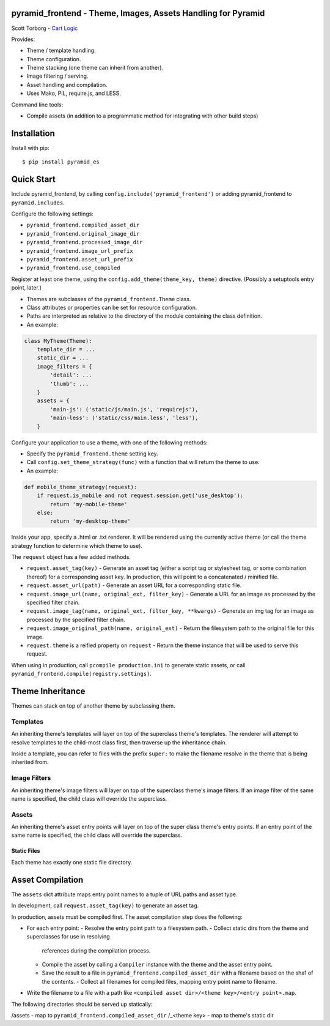 pyramid_frontend - Theme, Images, Assets Handling for Pyramid
=============================================================

Scott Torborg - `Cart Logic <http://www.cartlogic.com>`_

Provides:

* Theme / template handling.
* Theme configuration.
* Theme stacking (one theme can inherit from another).
* Image filtering / serving.
* Asset handling and compilation.
* Uses Mako, PIL, require.js, and LESS.

Command line tools:

* Compile assets (in addition to a programmatic method for integrating with
  other build steps)


Installation
============

Install with pip::

    $ pip install pyramid_es


Quick Start
===========

Include pyramid_frontend, by calling ``config.include('pyramid_frontend')`` or
adding pyramid_frontend to ``pyramid.includes``.

Configure the following settings:

* ``pyramid_frontend.compiled_asset_dir``
* ``pyramid_frontend.original_image_dir``
* ``pyramid_frontend.processed_image_dir``

* ``pyramid_frontend.image_url_prefix``
* ``pyramid_frontend.asset_url_prefix``

* ``pyramid_frontend.use_compiled``

Register at least one theme, using the ``config.add_theme(theme_key, theme)``
directive. (Possibly a setuptools entry point, later.)

* Themes are subclasses of the ``pyramid_frontend.Theme`` class.
* Class attributes or properties can be set for resource configuration.
* Paths are interpreted as relative to the directory of the module containing
  the class definition.
* An example:

.. code-block:: python

    class MyTheme(Theme):
        template_dir = ...
        static_dir = ...
        image_filters = {
            'detail': ...
            'thumb': ...
        }
        assets = {
            'main-js': ('static/js/main.js', 'requirejs'),
            'main-less': ('static/css/main.less', 'less'),
        }

Configure your application to use a theme, with one of the following methods:

* Specify the ``pyramid_frontend.theme`` setting key.
* Call ``config.set_theme_strategy(func)`` with a function that will return the
  theme to use.
* An example:

.. code-block:: python

    def mobile_theme_strategy(request):
        if request.is_mobile and not request.session.get('use_desktop'):
            return 'my-mobile-theme'
        else:
            return 'my-desktop-theme'

Inside your app, specify a .html or .txt renderer. It will be rendered using
the currently active theme (or call the theme strategy function to determine
which theme to use).

The ``request`` object has a few added methods.

* ``request.asset_tag(key)`` - Generate an asset tag (either a script tag or
  stylesheet tag, or some combination thereof) for a corresponding asset key.
  In production, this will point to a concatenated / minified file.
* ``request.asset_url(path)`` - Generate an asset URL for a corresponding
  static file.

* ``request.image_url(name, original_ext, filter_key)`` - Generate a URL for an
  image as processed by the specified filter chain.
* ``request.image_tag(name, original_ext, filter_key, **kwargs)`` - Generate an
  img tag for an image as processed by the specified filter chain.
* ``request.image_original_path(name, original_ext)`` - Return the filesystem
  path to the original file for this image.

* ``request.theme`` is a reified property on ``request`` - Return the theme
  instance that will be used to serve this request.

When using in production, call ``pcompile production.ini`` to generate static
assets, or call ``pyramid_frontend.compile(registry.settings)``.


Theme Inheritance
=================

Themes can stack on top of another theme by subclassing them.


Templates
~~~~~~~~~

An inheriting theme's templates will layer on top of the superclass theme's
templates. The renderer will attempt to resolve templates to the child-most
class first, then traverse up the inheritance chain.

Inside a template, you can refer to files with the prefix ``super:`` to make
the filename resolve in the theme that is being inherited from.

Image Filters
~~~~~~~~~~~~~

An inheriting theme's image filters will layer on top of the superclass theme's
image filters. If an image filter of the same name is specified, the child
class will override the superclass.

Assets
~~~~~~

An inheriting theme's asset entry points will layer on top of the super class
theme's entry points. If an entry point of the same name is specified, the
child class will override the superclass.

Static Files
------------

Each theme has exactly one static file directory.


Asset Compilation
=================

The ``assets`` dict attribute maps entry point names to a tuple of URL paths
and asset type.

In development, call ``request.asset_tag(key)`` to generate an asset tag.

In production, assets must be compiled first. The asset compilation step does
the following:

- For each entry point:
  - Resolve the entry point path to a filesystem path.
  - Collect static dirs from the theme and superclasses for use in resolving
    references during the compilation process.
  - Compile the asset by calling a ``Compiler`` instance with the theme and the asset entry point.
  - Save the result to a file in ``pyramid_frontend.compiled_asset_dir`` with a
    filename based on the sha1 of the contents.  - Collect all filenames for
    compiled files, mapping entry point name to filename.
- Write the filename to a file with a path like
  ``<compiled asset dir>/<theme key>/<entry point>.map``.

The following directories should be served up statically:

/assets - map to ``pyramid_frontend.compiled_asset_dir``
/_<theme key> - map to theme's static dir
